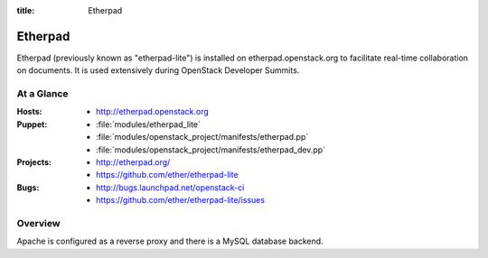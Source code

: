 :title: Etherpad

.. _etherpad:

Etherpad
########

Etherpad (previously known as "etherpad-lite") is installed on
etherpad.openstack.org to facilitate real-time collaboration on
documents.  It is used extensively during OpenStack Developer
Summits.

At a Glance
===========

:Hosts:
  * http://etherpad.openstack.org
:Puppet:
  * :file:`modules/etherpad_lite`
  * :file:`modules/openstack_project/manifests/etherpad.pp`
  * :file:`modules/openstack_project/manifests/etherpad_dev.pp`
:Projects:
  * http://etherpad.org/
  * https://github.com/ether/etherpad-lite
:Bugs:
  * http://bugs.launchpad.net/openstack-ci
  * https://github.com/ether/etherpad-lite/issues

Overview
========

Apache is configured as a reverse proxy and there is a MySQL database
backend.
